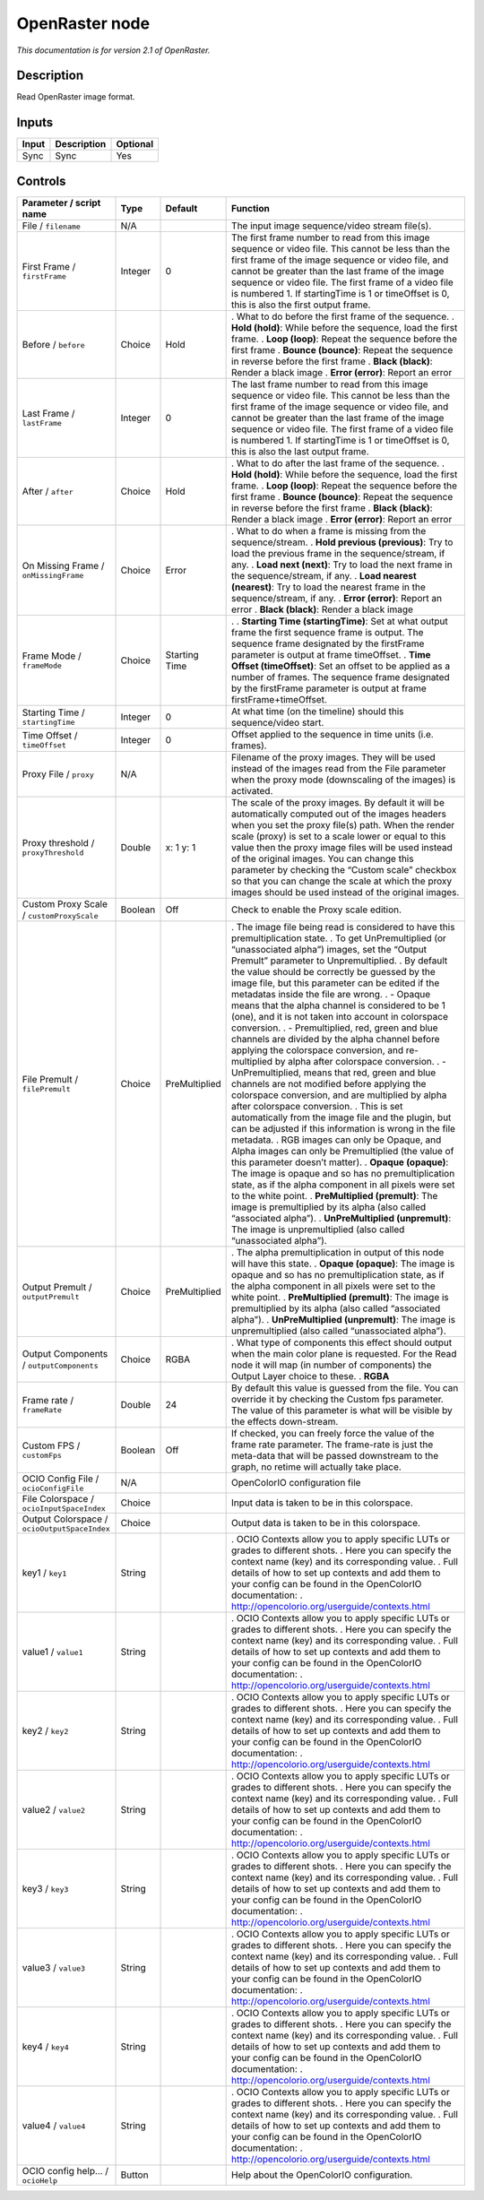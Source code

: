 .. _fr.inria.openfx.OpenRaster:

OpenRaster node
===============

|pluginIcon| 

*This documentation is for version 2.1 of OpenRaster.*

Description
-----------

Read OpenRaster image format.

Inputs
------

===== =========== ========
Input Description Optional
===== =========== ========
Sync  Sync        Yes
===== =========== ========

Controls
--------

.. tabularcolumns:: |>{\raggedright}p{0.2\columnwidth}|>{\raggedright}p{0.06\columnwidth}|>{\raggedright}p{0.07\columnwidth}|p{0.63\columnwidth}|

.. cssclass:: longtable

============================================ ======= ============= ===============================================================================================================================================================================================================================================================================================================================================================================================================================================================================
Parameter / script name                      Type    Default       Function
============================================ ======= ============= ===============================================================================================================================================================================================================================================================================================================================================================================================================================================================================
File / ``filename``                          N/A                   The input image sequence/video stream file(s).
First Frame / ``firstFrame``                 Integer 0             The first frame number to read from this image sequence or video file. This cannot be less than the first frame of the image sequence or video file, and cannot be greater than the last frame of the image sequence or video file. The first frame of a video file is numbered 1. If startingTime is 1 or timeOffset is 0, this is also the first output frame.
Before / ``before``                          Choice  Hold          . What to do before the first frame of the sequence.
                                                                   . **Hold (hold)**: While before the sequence, load the first frame.
                                                                   . **Loop (loop)**: Repeat the sequence before the first frame
                                                                   . **Bounce (bounce)**: Repeat the sequence in reverse before the first frame
                                                                   . **Black (black)**: Render a black image
                                                                   . **Error (error)**: Report an error
Last Frame / ``lastFrame``                   Integer 0             The last frame number to read from this image sequence or video file. This cannot be less than the first frame of the image sequence or video file, and cannot be greater than the last frame of the image sequence or video file. The first frame of a video file is numbered 1. If startingTime is 1 or timeOffset is 0, this is also the last output frame.
After / ``after``                            Choice  Hold          . What to do after the last frame of the sequence.
                                                                   . **Hold (hold)**: While before the sequence, load the first frame.
                                                                   . **Loop (loop)**: Repeat the sequence before the first frame
                                                                   . **Bounce (bounce)**: Repeat the sequence in reverse before the first frame
                                                                   . **Black (black)**: Render a black image
                                                                   . **Error (error)**: Report an error
On Missing Frame / ``onMissingFrame``        Choice  Error         . What to do when a frame is missing from the sequence/stream.
                                                                   . **Hold previous (previous)**: Try to load the previous frame in the sequence/stream, if any.
                                                                   . **Load next (next)**: Try to load the next frame in the sequence/stream, if any.
                                                                   . **Load nearest (nearest)**: Try to load the nearest frame in the sequence/stream, if any.
                                                                   . **Error (error)**: Report an error
                                                                   . **Black (black)**: Render a black image
Frame Mode / ``frameMode``                   Choice  Starting Time .  
                                                                   . **Starting Time (startingTime)**: Set at what output frame the first sequence frame is output. The sequence frame designated by the firstFrame parameter is output at frame timeOffset.
                                                                   . **Time Offset (timeOffset)**: Set an offset to be applied as a number of frames. The sequence frame designated by the firstFrame parameter is output at frame firstFrame+timeOffset.
Starting Time / ``startingTime``             Integer 0             At what time (on the timeline) should this sequence/video start.
Time Offset / ``timeOffset``                 Integer 0             Offset applied to the sequence in time units (i.e. frames).
Proxy File / ``proxy``                       N/A                   Filename of the proxy images. They will be used instead of the images read from the File parameter when the proxy mode (downscaling of the images) is activated.
Proxy threshold / ``proxyThreshold``         Double  x: 1 y: 1     The scale of the proxy images. By default it will be automatically computed out of the images headers when you set the proxy file(s) path. When the render scale (proxy) is set to a scale lower or equal to this value then the proxy image files will be used instead of the original images. You can change this parameter by checking the “Custom scale” checkbox so that you can change the scale at which the proxy images should be used instead of the original images.
Custom Proxy Scale / ``customProxyScale``    Boolean Off           Check to enable the Proxy scale edition.
File Premult / ``filePremult``               Choice  PreMultiplied . The image file being read is considered to have this premultiplication state.
                                                                   . To get UnPremultiplied (or “unassociated alpha”) images, set the “Output Premult” parameter to Unpremultiplied.
                                                                   . By default the value should be correctly be guessed by the image file, but this parameter can be edited if the metadatas inside the file are wrong.
                                                                   . - Opaque means that the alpha channel is considered to be 1 (one), and it is not taken into account in colorspace conversion.
                                                                   . - Premultiplied, red, green and blue channels are divided by the alpha channel before applying the colorspace conversion, and re-multiplied by alpha after colorspace conversion.
                                                                   . - UnPremultiplied, means that red, green and blue channels are not modified before applying the colorspace conversion, and are multiplied by alpha after colorspace conversion.
                                                                   . This is set automatically from the image file and the plugin, but can be adjusted if this information is wrong in the file metadata.
                                                                   . RGB images can only be Opaque, and Alpha images can only be Premultiplied (the value of this parameter doesn’t matter).
                                                                   . **Opaque (opaque)**: The image is opaque and so has no premultiplication state, as if the alpha component in all pixels were set to the white point.
                                                                   . **PreMultiplied (premult)**: The image is premultiplied by its alpha (also called “associated alpha”).
                                                                   . **UnPreMultiplied (unpremult)**: The image is unpremultiplied (also called “unassociated alpha”).
Output Premult / ``outputPremult``           Choice  PreMultiplied . The alpha premultiplication in output of this node will have this state.
                                                                   . **Opaque (opaque)**: The image is opaque and so has no premultiplication state, as if the alpha component in all pixels were set to the white point.
                                                                   . **PreMultiplied (premult)**: The image is premultiplied by its alpha (also called “associated alpha”).
                                                                   . **UnPreMultiplied (unpremult)**: The image is unpremultiplied (also called “unassociated alpha”).
Output Components / ``outputComponents``     Choice  RGBA          . What type of components this effect should output when the main color plane is requested. For the Read node it will map (in number of components) the Output Layer choice to these.
                                                                   . **RGBA**
Frame rate / ``frameRate``                   Double  24            By default this value is guessed from the file. You can override it by checking the Custom fps parameter. The value of this parameter is what will be visible by the effects down-stream.
Custom FPS / ``customFps``                   Boolean Off           If checked, you can freely force the value of the frame rate parameter. The frame-rate is just the meta-data that will be passed downstream to the graph, no retime will actually take place.
OCIO Config File / ``ocioConfigFile``        N/A                   OpenColorIO configuration file
File Colorspace / ``ocioInputSpaceIndex``    Choice                Input data is taken to be in this colorspace.
Output Colorspace / ``ocioOutputSpaceIndex`` Choice                Output data is taken to be in this colorspace.
key1 / ``key1``                              String                . OCIO Contexts allow you to apply specific LUTs or grades to different shots.
                                                                   . Here you can specify the context name (key) and its corresponding value.
                                                                   . Full details of how to set up contexts and add them to your config can be found in the OpenColorIO documentation:
                                                                   . http://opencolorio.org/userguide/contexts.html
value1 / ``value1``                          String                . OCIO Contexts allow you to apply specific LUTs or grades to different shots.
                                                                   . Here you can specify the context name (key) and its corresponding value.
                                                                   . Full details of how to set up contexts and add them to your config can be found in the OpenColorIO documentation:
                                                                   . http://opencolorio.org/userguide/contexts.html
key2 / ``key2``                              String                . OCIO Contexts allow you to apply specific LUTs or grades to different shots.
                                                                   . Here you can specify the context name (key) and its corresponding value.
                                                                   . Full details of how to set up contexts and add them to your config can be found in the OpenColorIO documentation:
                                                                   . http://opencolorio.org/userguide/contexts.html
value2 / ``value2``                          String                . OCIO Contexts allow you to apply specific LUTs or grades to different shots.
                                                                   . Here you can specify the context name (key) and its corresponding value.
                                                                   . Full details of how to set up contexts and add them to your config can be found in the OpenColorIO documentation:
                                                                   . http://opencolorio.org/userguide/contexts.html
key3 / ``key3``                              String                . OCIO Contexts allow you to apply specific LUTs or grades to different shots.
                                                                   . Here you can specify the context name (key) and its corresponding value.
                                                                   . Full details of how to set up contexts and add them to your config can be found in the OpenColorIO documentation:
                                                                   . http://opencolorio.org/userguide/contexts.html
value3 / ``value3``                          String                . OCIO Contexts allow you to apply specific LUTs or grades to different shots.
                                                                   . Here you can specify the context name (key) and its corresponding value.
                                                                   . Full details of how to set up contexts and add them to your config can be found in the OpenColorIO documentation:
                                                                   . http://opencolorio.org/userguide/contexts.html
key4 / ``key4``                              String                . OCIO Contexts allow you to apply specific LUTs or grades to different shots.
                                                                   . Here you can specify the context name (key) and its corresponding value.
                                                                   . Full details of how to set up contexts and add them to your config can be found in the OpenColorIO documentation:
                                                                   . http://opencolorio.org/userguide/contexts.html
value4 / ``value4``                          String                . OCIO Contexts allow you to apply specific LUTs or grades to different shots.
                                                                   . Here you can specify the context name (key) and its corresponding value.
                                                                   . Full details of how to set up contexts and add them to your config can be found in the OpenColorIO documentation:
                                                                   . http://opencolorio.org/userguide/contexts.html
OCIO config help... / ``ocioHelp``           Button                Help about the OpenColorIO configuration.
============================================ ======= ============= ===============================================================================================================================================================================================================================================================================================================================================================================================================================================================================

.. |pluginIcon| image:: fr.inria.openfx.OpenRaster.png
   :width: 10.0%
